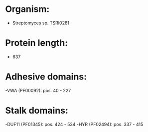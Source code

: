 * Organism:
- Streptomyces sp. TSRI0281
* Protein length:
- 637
* Adhesive domains:
-VWA (PF00092): pos. 40 - 227
* Stalk domains:
-DUF11 (PF01345): pos. 424 - 534
-HYR (PF02494): pos. 337 - 415

